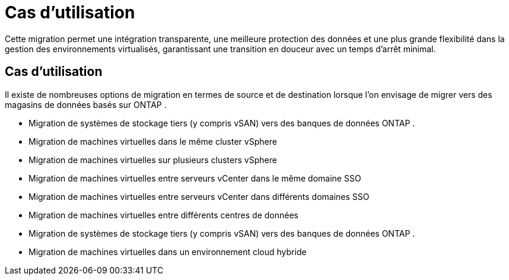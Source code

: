 = Cas d'utilisation
:allow-uri-read: 


Cette migration permet une intégration transparente, une meilleure protection des données et une plus grande flexibilité dans la gestion des environnements virtualisés, garantissant une transition en douceur avec un temps d'arrêt minimal.



== Cas d'utilisation

Il existe de nombreuses options de migration en termes de source et de destination lorsque l'on envisage de migrer vers des magasins de données basés sur ONTAP .

* Migration de systèmes de stockage tiers (y compris vSAN) vers des banques de données ONTAP .
* Migration de machines virtuelles dans le même cluster vSphere
* Migration de machines virtuelles sur plusieurs clusters vSphere
* Migration de machines virtuelles entre serveurs vCenter dans le même domaine SSO
* Migration de machines virtuelles entre serveurs vCenter dans différents domaines SSO
* Migration de machines virtuelles entre différents centres de données
* Migration de systèmes de stockage tiers (y compris vSAN) vers des banques de données ONTAP .
* Migration de machines virtuelles dans un environnement cloud hybride

